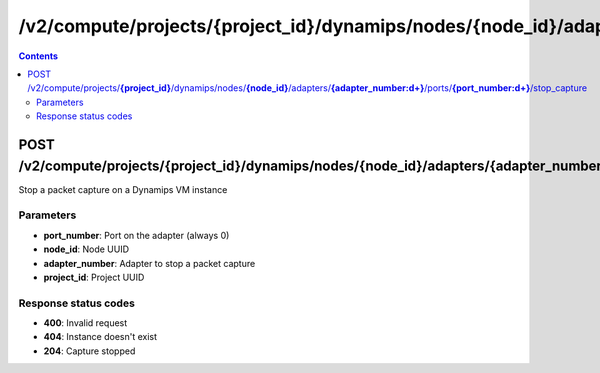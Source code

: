 /v2/compute/projects/{project_id}/dynamips/nodes/{node_id}/adapters/{adapter_number:\d+}/ports/{port_number:\d+}/stop_capture
------------------------------------------------------------------------------------------------------------------------------------------

.. contents::

POST /v2/compute/projects/**{project_id}**/dynamips/nodes/**{node_id}**/adapters/**{adapter_number:\d+}**/ports/**{port_number:\d+}**/stop_capture
~~~~~~~~~~~~~~~~~~~~~~~~~~~~~~~~~~~~~~~~~~~~~~~~~~~~~~~~~~~~~~~~~~~~~~~~~~~~~~~~~~~~~~~~~~~~~~~~~~~~~~~~~~~~~~~~~~~~~~~~~~~~~~~~~~~~~~~~~~~~~~~~~~~~~~~~~~~~~~
Stop a packet capture on a Dynamips VM instance

Parameters
**********
- **port_number**: Port on the adapter (always 0)
- **node_id**: Node UUID
- **adapter_number**: Adapter to stop a packet capture
- **project_id**: Project UUID

Response status codes
**********************
- **400**: Invalid request
- **404**: Instance doesn't exist
- **204**: Capture stopped

